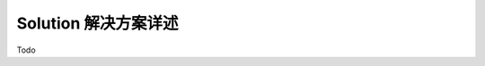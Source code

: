 Solution 解决方案详述
==============================================================================
Todo
